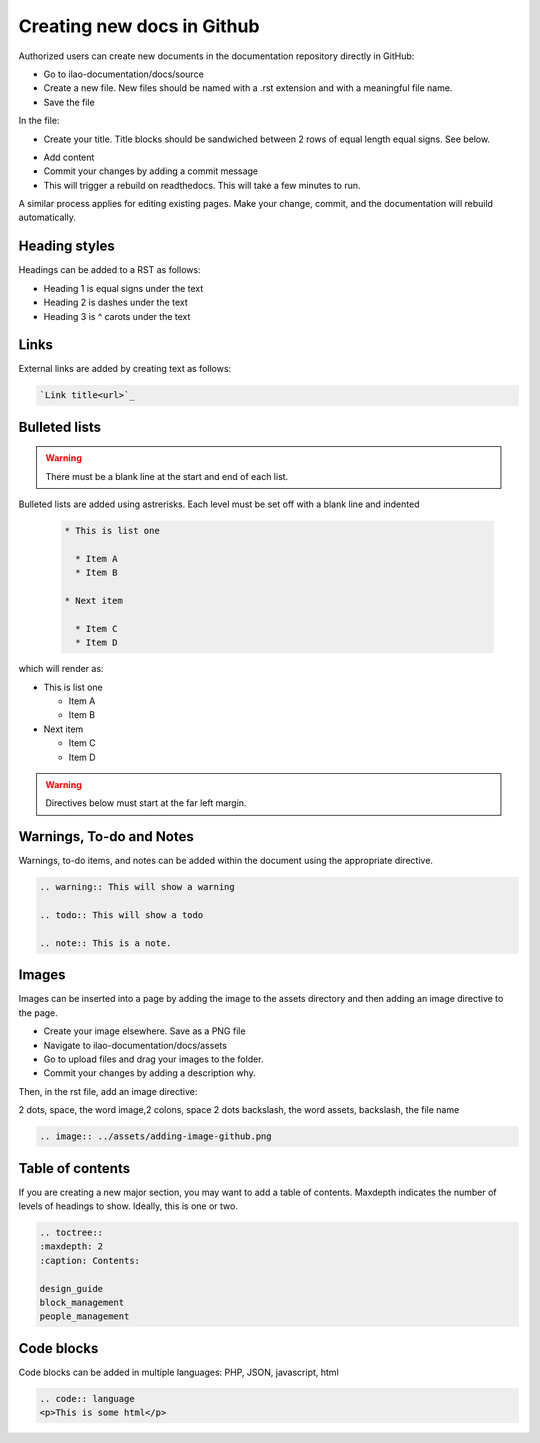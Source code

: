 ===========================
Creating new docs in Github
===========================

Authorized users can create new documents in the documentation repository directly in GitHub:

* Go to ilao-documentation/docs/source
* Create a new file. New files should be named with a .rst extension and with a meaningful file name.
* Save the file

In the file:

* Create your title. Title blocks should be sandwiched between 2 rows of equal length equal signs. See below.

.. image:: ../assets/quick_tips_title.png

* Add content
* Commit your changes by adding a commit message
* This will trigger a rebuild on readthedocs.  This will take a few minutes to run.

A similar process applies for editing existing pages. Make your change, commit, and the documentation will rebuild automatically.

Heading styles
================

Headings can be added to a RST as follows:

* Heading 1 is equal signs under the text
* Heading 2 is dashes under the text
* Heading 3 is ^ carots under the text

Links
==========
External links are added by creating text as follows:

.. code::

   `Link title<url>`_

Bulleted lists
=================

.. warning:: There must be a blank line at the start and end of each list.

Bulleted lists are added using astrerisks. Each level must be set off with a blank line and indented

  .. code::

   * This is list one

     * Item A
     * Item B

   * Next item

     * Item C
     * Item D

which will render as:

* This is list one

  * Item A
  * Item B

* Next item

  * Item C
  * Item D


.. warning:: Directives below must start at the far left margin.

Warnings, To-do and Notes
===========================

Warnings, to-do items, and notes can be added within the document using the appropriate directive.

.. code::

   .. warning:: This will show a warning

   .. todo:: This will show a todo

   .. note:: This is a note.

Images
========
Images can be inserted into a page by adding the image to the assets directory and then adding an image directive to the page.

* Create your image elsewhere. Save as a PNG file
* Navigate to ilao-documentation/docs/assets
* Go to upload files and drag your images to the folder.
* Commit your changes by adding a description why.

.. image:: ../assets/adding-image-github.png

Then, in the rst file, add an image directive:

2 dots, space, the word image,2 colons, space 2 dots backslash, the word assets, backslash, the file name

.. code::

    .. image:: ../assets/adding-image-github.png



Table of contents
======================

If you are creating a new major section, you may want to add a table of contents. Maxdepth indicates the number of levels of headings to show. Ideally, this is one or two.

.. code::

   .. toctree::
   :maxdepth: 2
   :caption: Contents:

   design_guide
   block_management
   people_management


Code blocks
================
Code blocks can be added in multiple languages: PHP, JSON, javascript, html

.. code:: html

   .. code:: language
   <p>This is some html</p>


